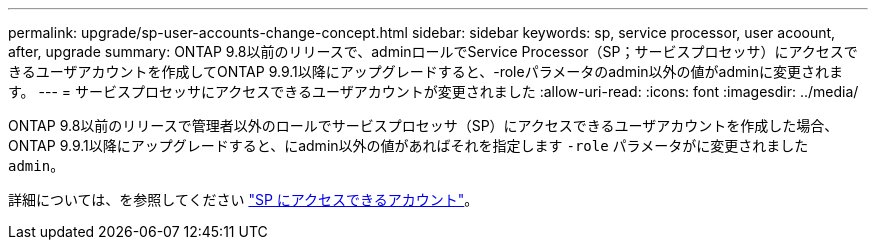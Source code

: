 ---
permalink: upgrade/sp-user-accounts-change-concept.html 
sidebar: sidebar 
keywords: sp, service processor, user acoount, after, upgrade 
summary: ONTAP 9.8以前のリリースで、adminロールでService Processor（SP；サービスプロセッサ）にアクセスできるユーザアカウントを作成してONTAP 9.9.1以降にアップグレードすると、-roleパラメータのadmin以外の値がadminに変更されます。 
---
= サービスプロセッサにアクセスできるユーザアカウントが変更されました
:allow-uri-read: 
:icons: font
:imagesdir: ../media/


[role="lead"]
ONTAP 9.8以前のリリースで管理者以外のロールでサービスプロセッサ（SP）にアクセスできるユーザアカウントを作成した場合、ONTAP 9.9.1以降にアップグレードすると、にadmin以外の値があればそれを指定します `-role` パラメータがに変更されました `admin`。

詳細については、を参照してください link:../system-admin/accounts-access-sp-concept.html["SP にアクセスできるアカウント"]。
